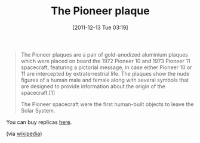 #+POSTID: 6060
#+DATE: [2011-12-13 Tue 03:19]
#+OPTIONS: toc:nil num:nil todo:nil pri:nil tags:nil ^:nil TeX:nil
#+CATEGORY: Link
#+TAGS: Science
#+TITLE: The Pioneer plaque

#+BEGIN_QUOTE
  The Pioneer plaques are a pair of gold-anodized aluminium plaques which were placed on board the 1972 Pioneer 10 and 1973 Pioneer 11 spacecraft, featuring a pictorial message, in case either Pioneer 10 or 11 are intercepted by extraterrestrial life. The plaques show the nude figures of a human male and female along with several symbols that are designed to provide information about the origin of the spacecraft.[1]

The Pioneer spacecraft were the first human-built objects to leave the Solar System.
#+END_QUOTE



You can buy replicas [[http://www.precision-engravers.com/][here]].

(via [[http://en.wikipedia.org/wiki/Pioneer_plaque][wikipedia]])



